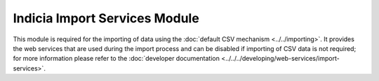 Indicia Import Services Module
------------------------------

This module is required for the importing of data using the :doc:`default CSV mechanism
<../../importing>`. It provides the web services that are used during the import process
and can be disabled if importing of CSV data is not required; for more information
please refer to the :doc:`developer documentation
<../../../developing/web-services/import-services>`.


